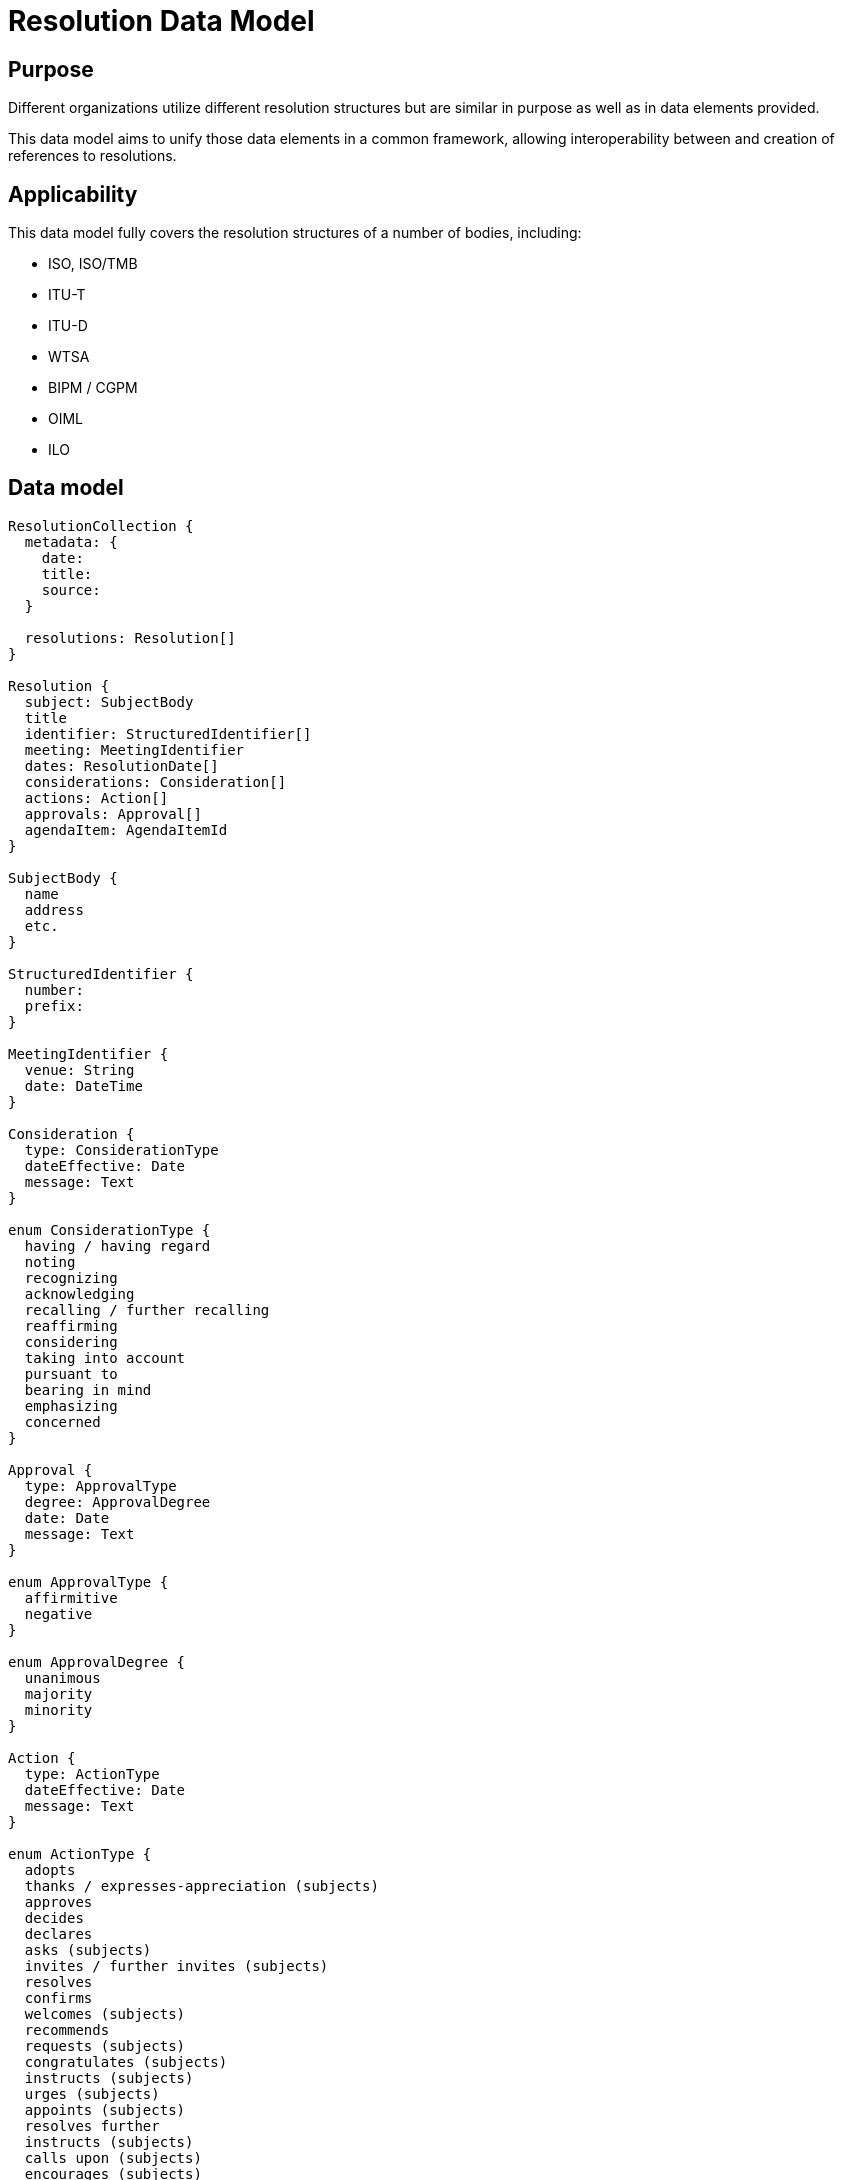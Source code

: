 = Resolution Data Model

== Purpose

Different organizations utilize different resolution structures
but are similar in purpose as well as in data elements provided.

This data model aims to unify those data elements in a common
framework, allowing interoperability between and creation of
references to resolutions.


== Applicability

This data model fully covers the resolution structures of a
number of bodies, including:

* ISO, ISO/TMB
* ITU-T
* ITU-D
* WTSA
* BIPM / CGPM
* OIML
* ILO


== Data model

[source]
----
ResolutionCollection {
  metadata: {
    date:
    title:
    source:
  }

  resolutions: Resolution[]
}

Resolution {
  subject: SubjectBody
  title
  identifier: StructuredIdentifier[]
  meeting: MeetingIdentifier
  dates: ResolutionDate[]
  considerations: Consideration[]
  actions: Action[]
  approvals: Approval[]
  agendaItem: AgendaItemId
}

SubjectBody {
  name
  address
  etc.
}

StructuredIdentifier {
  number:
  prefix:
}

MeetingIdentifier {
  venue: String
  date: DateTime
}

Consideration {
  type: ConsiderationType
  dateEffective: Date
  message: Text
}

enum ConsiderationType {
  having / having regard
  noting
  recognizing
  acknowledging
  recalling / further recalling
  reaffirming
  considering
  taking into account
  pursuant to
  bearing in mind
  emphasizing
  concerned
}

Approval {
  type: ApprovalType
  degree: ApprovalDegree
  date: Date
  message: Text
}

enum ApprovalType {
  affirmitive
  negative
}

enum ApprovalDegree {
  unanimous
  majority
  minority
}

Action {
  type: ActionType
  dateEffective: Date
  message: Text
}

enum ActionType {
  adopts
  thanks / expresses-appreciation (subjects)
  approves
  decides
  declares
  asks (subjects)
  invites / further invites (subjects)
  resolves
  confirms
  welcomes (subjects)
  recommends
  requests (subjects)
  congratulates (subjects)
  instructs (subjects)
  urges (subjects)
  appoints (subjects)
  resolves further
  instructs (subjects)
  calls upon (subjects)
  encourages (subjects)
  affirms / reaffirming (subjects)
}

enum ResolutionDate {
  adoption
  drafted
  discussed
}

ResolutionRelationship {
  // (this resolution is an annex to an original resolution)
  annexOf: StructuredIdentifier[]
  hasAnnex: StructuredIdentifier[]
  updates: StructuredIdentifier[]
  // Considering the previous resolution 1234
  refines: StructuredIdentifier[]
  replaces/obsoletes: StructuredIdentifier[]
  considers: StructuredIdentifier[]
}
----


== YAML representation

=== Resolution collection

The YAML representation of the data model is as follows.

[source,yaml]
----
metadata:
  title: Resolutions of the 38th plenary meeting of ISO/TC 154
  date: 2019-10-17
  source: ISO/TC 154 Secretariat
resolutions:
  - category: Resolutions related to JWG 1
    dates: 2019/10/17
    ...
----

=== Resolution (single)

[source,yaml]
----
category: Resolutions related to JWG 1
dates:
  - 2019-10-17
subject: ISO/TC 154
title: "Adoption of NWIP ballot for ISO/PWI 9735-11 “Electronic data..."
identifier: 2019-01
considerations:
  - type: considering
    date_effective: 2019-10-17
    message: considering the voting result ...

  - type: considering
    date_effective: 2019-10-17
    message: considering the importance of ...

  - type: considering
    date_effective: 2019-10-17
    message: considering the request from JWG1...

approvals:
  - type: affirmative
    degree: unanimous
    message: The resolution was taken by unanimity.

actions:
  - type: resolves
    date_effective: 2019-10-17
    message: resolves to submit ISO 9735-11...
----

